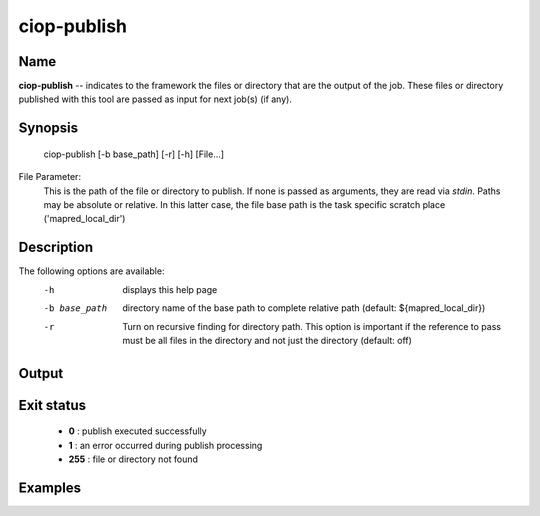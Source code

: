 ciop-publish
============

Name
----

**ciop-publish** -- indicates to the framework the files or directory that are the output of the job. These files or directory published with this tool are passed as input for next job(s) (if any).

Synopsis
--------

	| ciop-publish [-b base_path] [-r] [-h] [File...]


File Parameter:
    This is the path of the file or directory to publish. If none is passed as arguments, they are read via *stdin*. Paths may be absolute or relative. In this latter case, the file
    base path is the task specific scratch place ('mapred_local_dir')
  
Description
-----------

The following options are available:
    -h 				displays this help page
    -b base_path		directory name of the base path to complete relative path (default: ${mapred_local_dir})
    -r				Turn on recursive finding for directory path. This option is important if the reference to pass must be all files in the directory and not just the directory (default: off)

Output
------      
    
Exit status
-----------
    - **0** : publish executed successfully
    - **1** : an error occurred during publish processing
    - **255** : file or directory not found

Examples
--------